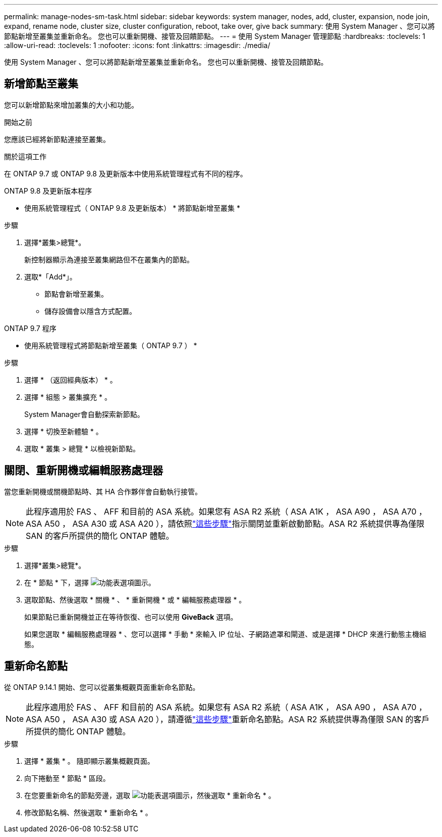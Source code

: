 ---
permalink: manage-nodes-sm-task.html 
sidebar: sidebar 
keywords: system manager, nodes, add, cluster, expansion, node join, expand, rename node, cluster size, cluster configuration, reboot, take over, give back 
summary: 使用 System Manager 、您可以將節點新增至叢集並重新命名。  您也可以重新開機、接管及回饋節點。 
---
= 使用 System Manager 管理節點
:hardbreaks:
:toclevels: 1
:allow-uri-read: 
:toclevels: 1
:nofooter: 
:icons: font
:linkattrs: 
:imagesdir: ./media/


[role="lead"]
使用 System Manager 、您可以將節點新增至叢集並重新命名。  您也可以重新開機、接管及回饋節點。



== 新增節點至叢集

您可以新增節點來增加叢集的大小和功能。

.開始之前
您應該已經將新節點連接至叢集。

.關於這項工作
在 ONTAP 9.7 或 ONTAP 9.8 及更新版本中使用系統管理程式有不同的程序。

[role="tabbed-block"]
====
.ONTAP 9.8 及更新版本程序
--
* 使用系統管理程式（ ONTAP 9.8 及更新版本） * 將節點新增至叢集 *

.步驟
. 選擇*叢集>總覽*。
+
新控制器顯示為連接至叢集網路但不在叢集內的節點。

. 選取*「Add*」。
+
** 節點會新增至叢集。
** 儲存設備會以隱含方式配置。




--
.ONTAP 9.7 程序
--
* 使用系統管理程式將節點新增至叢集（ ONTAP 9.7 ） *

.步驟
. 選擇 * （返回經典版本） * 。
. 選擇 * 組態 > 叢集擴充 * 。
+
System Manager會自動探索新節點。

. 選擇 * 切換至新體驗 * 。
. 選取 * 叢集 > 總覽 * 以檢視新節點。


--
====


== 關閉、重新開機或編輯服務處理器

當您重新開機或關機節點時、其 HA 合作夥伴會自動執行接管。


NOTE: 此程序適用於 FAS 、 AFF 和目前的 ASA 系統。如果您有 ASA R2 系統（ ASA A1K ， ASA A90 ， ASA A70 ， ASA A50 ， ASA A30 或 ASA A20 ），請依照link:https://docs.netapp.com/us-en/asa-r2/administer/reboot-take-over-give-back-nodes.html["這些步驟"^]指示關閉並重新啟動節點。ASA R2 系統提供專為僅限 SAN 的客戶所提供的簡化 ONTAP 體驗。

.步驟
. 選擇*叢集>總覽*。
. 在 * 節點 * 下，選擇 image:icon_kabob.gif["功能表選項圖示"]。
. 選取節點、然後選取 * 關機 * 、 * 重新開機 * 或 * 編輯服務處理器 * 。
+
如果節點已重新開機並正在等待恢復、也可以使用 *GiveBack* 選項。

+
如果您選取 * 編輯服務處理器 * 、您可以選擇 * 手動 * 來輸入 IP 位址、子網路遮罩和閘道、或是選擇 * DHCP 來進行動態主機組態。





== 重新命名節點

從 ONTAP 9.14.1 開始、您可以從叢集概觀頁面重新命名節點。


NOTE: 此程序適用於 FAS 、 AFF 和目前的 ASA 系統。如果您有 ASA R2 系統（ ASA A1K ， ASA A90 ， ASA A70 ， ASA A50 ， ASA A30 或 ASA A20 ），請遵循link:https://docs.netapp.com/us-en/asa-r2/administer/rename-nodes.html["這些步驟"^]重新命名節點。ASA R2 系統提供專為僅限 SAN 的客戶所提供的簡化 ONTAP 體驗。

.步驟
. 選擇 * 叢集 * 。  隨即顯示叢集概觀頁面。
. 向下捲動至 * 節點 * 區段。
. 在您要重新命名的節點旁邊，選取 image:icon_kabob.gif["功能表選項圖示"]，然後選取 * 重新命名 * 。
. 修改節點名稱、然後選取 * 重新命名 * 。


